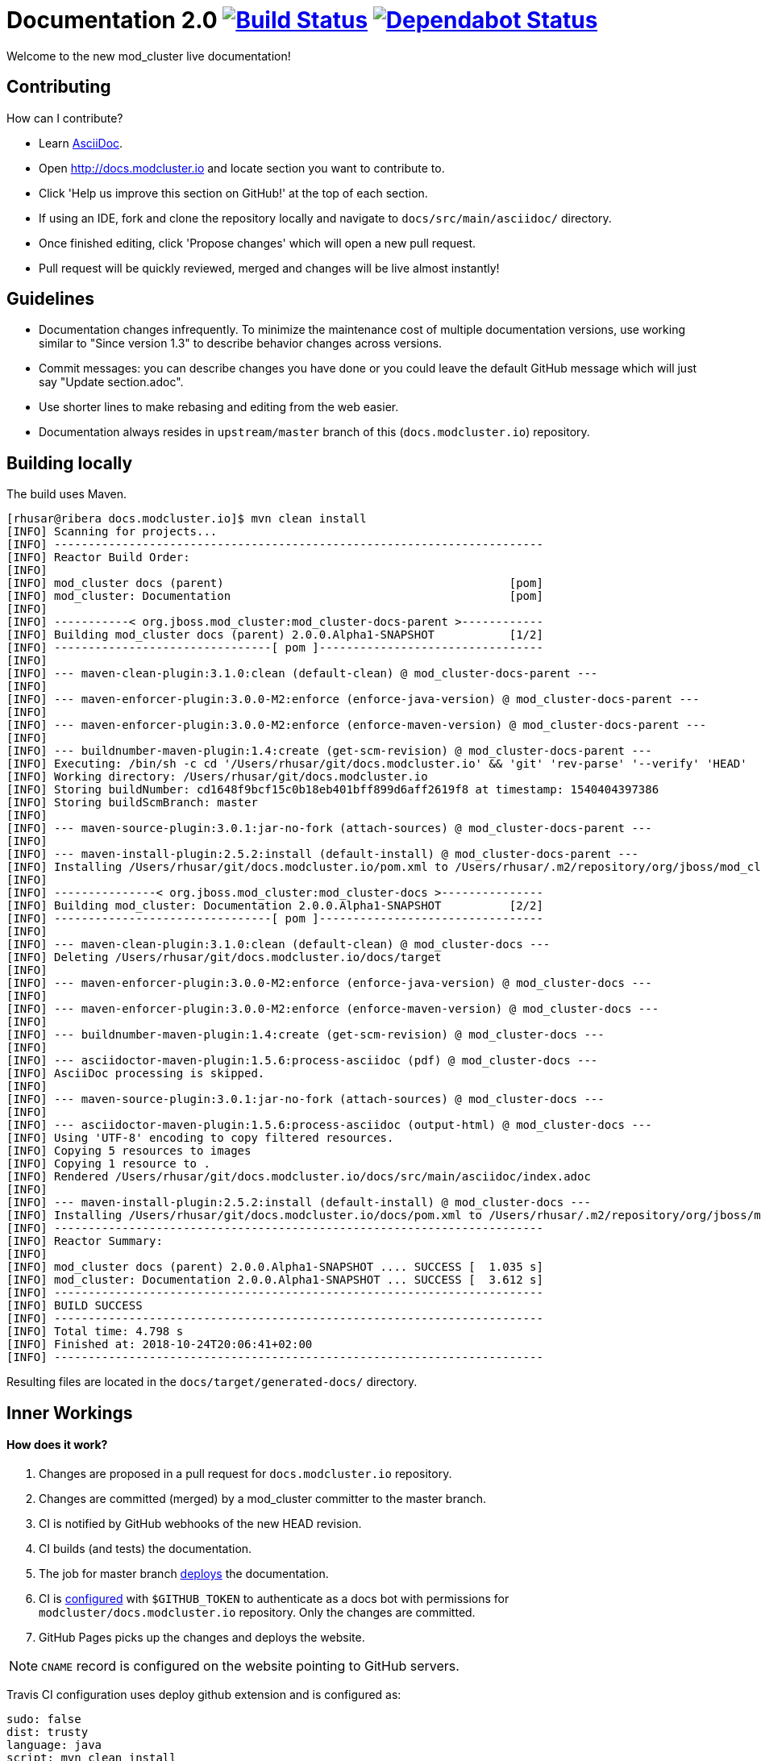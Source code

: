 = Documentation 2.0 image:https://travis-ci.org/modcluster/docs.modcluster.io.svg?branch=master["Build Status", link="https://travis-ci.org/modcluster/docs.modcluster.io"] image:https://api.dependabot.com/badges/status?host=github&repo=modcluster/docs.modcluster.io["Dependabot Status", link="https://dependabot.com"]

Welcome to the new mod_cluster live documentation!

== Contributing

How can I contribute?

* Learn https://asciidoctor.org/docs/asciidoc-writers-guide/[AsciiDoc].
* Open http://docs.modcluster.io and locate section you want to contribute to.
* Click 'Help us improve this section on GitHub!' at the top of each section.
* If using an IDE, fork and clone the repository locally and navigate to `docs/src/main/asciidoc/` directory.
* Once finished editing, click 'Propose changes' which will open a new pull request.
* Pull request will be quickly reviewed, merged and changes will be live almost instantly!

== Guidelines

* Documentation changes infrequently.
To minimize the maintenance cost of multiple documentation versions,
use working similar to "Since version 1.3" to describe behavior changes across versions.
* Commit messages: you can describe changes you have done
or you could leave the default GitHub message which will just say "Update section.adoc".
* Use shorter lines to make rebasing and editing from the web easier.
* Documentation always resides in `upstream/master` branch of this (`docs.modcluster.io`) repository.

== Building locally

The build uses Maven.

[source]
----
[rhusar@ribera docs.modcluster.io]$ mvn clean install
[INFO] Scanning for projects...
[INFO] ------------------------------------------------------------------------
[INFO] Reactor Build Order:
[INFO]
[INFO] mod_cluster docs (parent)                                          [pom]
[INFO] mod_cluster: Documentation                                         [pom]
[INFO]
[INFO] -----------< org.jboss.mod_cluster:mod_cluster-docs-parent >------------
[INFO] Building mod_cluster docs (parent) 2.0.0.Alpha1-SNAPSHOT           [1/2]
[INFO] --------------------------------[ pom ]---------------------------------
[INFO]
[INFO] --- maven-clean-plugin:3.1.0:clean (default-clean) @ mod_cluster-docs-parent ---
[INFO]
[INFO] --- maven-enforcer-plugin:3.0.0-M2:enforce (enforce-java-version) @ mod_cluster-docs-parent ---
[INFO]
[INFO] --- maven-enforcer-plugin:3.0.0-M2:enforce (enforce-maven-version) @ mod_cluster-docs-parent ---
[INFO]
[INFO] --- buildnumber-maven-plugin:1.4:create (get-scm-revision) @ mod_cluster-docs-parent ---
[INFO] Executing: /bin/sh -c cd '/Users/rhusar/git/docs.modcluster.io' && 'git' 'rev-parse' '--verify' 'HEAD'
[INFO] Working directory: /Users/rhusar/git/docs.modcluster.io
[INFO] Storing buildNumber: cd1648f9bcf15c0b18eb401bff899d6aff2619f8 at timestamp: 1540404397386
[INFO] Storing buildScmBranch: master
[INFO]
[INFO] --- maven-source-plugin:3.0.1:jar-no-fork (attach-sources) @ mod_cluster-docs-parent ---
[INFO]
[INFO] --- maven-install-plugin:2.5.2:install (default-install) @ mod_cluster-docs-parent ---
[INFO] Installing /Users/rhusar/git/docs.modcluster.io/pom.xml to /Users/rhusar/.m2/repository/org/jboss/mod_cluster/mod_cluster-docs-parent/2.0.0.Alpha1-SNAPSHOT/mod_cluster-docs-parent-2.0.0.Alpha1-SNAPSHOT.pom
[INFO]
[INFO] ---------------< org.jboss.mod_cluster:mod_cluster-docs >---------------
[INFO] Building mod_cluster: Documentation 2.0.0.Alpha1-SNAPSHOT          [2/2]
[INFO] --------------------------------[ pom ]---------------------------------
[INFO]
[INFO] --- maven-clean-plugin:3.1.0:clean (default-clean) @ mod_cluster-docs ---
[INFO] Deleting /Users/rhusar/git/docs.modcluster.io/docs/target
[INFO]
[INFO] --- maven-enforcer-plugin:3.0.0-M2:enforce (enforce-java-version) @ mod_cluster-docs ---
[INFO]
[INFO] --- maven-enforcer-plugin:3.0.0-M2:enforce (enforce-maven-version) @ mod_cluster-docs ---
[INFO]
[INFO] --- buildnumber-maven-plugin:1.4:create (get-scm-revision) @ mod_cluster-docs ---
[INFO]
[INFO] --- asciidoctor-maven-plugin:1.5.6:process-asciidoc (pdf) @ mod_cluster-docs ---
[INFO] AsciiDoc processing is skipped.
[INFO]
[INFO] --- maven-source-plugin:3.0.1:jar-no-fork (attach-sources) @ mod_cluster-docs ---
[INFO]
[INFO] --- asciidoctor-maven-plugin:1.5.6:process-asciidoc (output-html) @ mod_cluster-docs ---
[INFO] Using 'UTF-8' encoding to copy filtered resources.
[INFO] Copying 5 resources to images
[INFO] Copying 1 resource to .
[INFO] Rendered /Users/rhusar/git/docs.modcluster.io/docs/src/main/asciidoc/index.adoc
[INFO]
[INFO] --- maven-install-plugin:2.5.2:install (default-install) @ mod_cluster-docs ---
[INFO] Installing /Users/rhusar/git/docs.modcluster.io/docs/pom.xml to /Users/rhusar/.m2/repository/org/jboss/mod_cluster/mod_cluster-docs/2.0.0.Alpha1-SNAPSHOT/mod_cluster-docs-2.0.0.Alpha1-SNAPSHOT.pom
[INFO] ------------------------------------------------------------------------
[INFO] Reactor Summary:
[INFO]
[INFO] mod_cluster docs (parent) 2.0.0.Alpha1-SNAPSHOT .... SUCCESS [  1.035 s]
[INFO] mod_cluster: Documentation 2.0.0.Alpha1-SNAPSHOT ... SUCCESS [  3.612 s]
[INFO] ------------------------------------------------------------------------
[INFO] BUILD SUCCESS
[INFO] ------------------------------------------------------------------------
[INFO] Total time: 4.798 s
[INFO] Finished at: 2018-10-24T20:06:41+02:00
[INFO] ------------------------------------------------------------------------
----

Resulting files are located in the `docs/target/generated-docs/` directory.

== Inner Workings

==== How does it work?

. Changes are proposed in a pull request for `docs.modcluster.io` repository.
. Changes are committed (merged) by a mod_cluster committer to the master branch.
. CI is notified by GitHub webhooks of the new HEAD revision.
. CI builds (and tests) the documentation.
. The job for master branch https://docs.travis-ci.com/user/deployment/pages/[deploys] the documentation.
. CI is https://docs.travis-ci.com/user/environment-variables#Defining-Variables-in-Repository-Settings[configured] with `$GITHUB_TOKEN` to authenticate as a docs bot with permissions for `modcluster/docs.modcluster.io` repository. Only the changes are committed.
. GitHub Pages picks up the changes and deploys the website.

NOTE: `CNAME` record is configured on the website pointing to GitHub servers.

Travis CI configuration uses deploy github extension and is configured as:

[source,yaml]
----
sudo: false
dist: trusty
language: java
script: mvn clean install
matrix:
  include:
    - env: JDK_RELEASE='OracleJDK 8'
      jdk: oraclejdk8
      deploy:
        provider: pages
        skip-cleanup: true
        repo: modcluster/docs.modcluster.io
        local-dir: docs/target/generated-docs/
        target-branch: gh-pages
        keep-history: true
        github-token: $GITHUB_TOKEN
        committer-from-gh: true
        email: docs-bot@modcluster.io
        allow-empty-commit: false
        verbose: true
        on:
          branch: master
----

==== Permissions/Token Setup

. Login as https://github.com/modcluster-docs-bot
. Go to Settings -> Developer settings -> Personal access tokens
. Generate new token with `repo` permissions
. Go to https://github.com/modcluster/docs.modcluster.io -> Settings -> Invite collaborators and grant `modcluster-docs-bot` write access (only needs the `gh-pages` branch).
. Accept invitation
. Add `GITHUB_TOKEN` to https://travis-ci.org/modcluster/docs.modcluster.io/settings

==== Questions?

https://lists.jboss.org/mailman/listinfo/mod_cluster-dev
